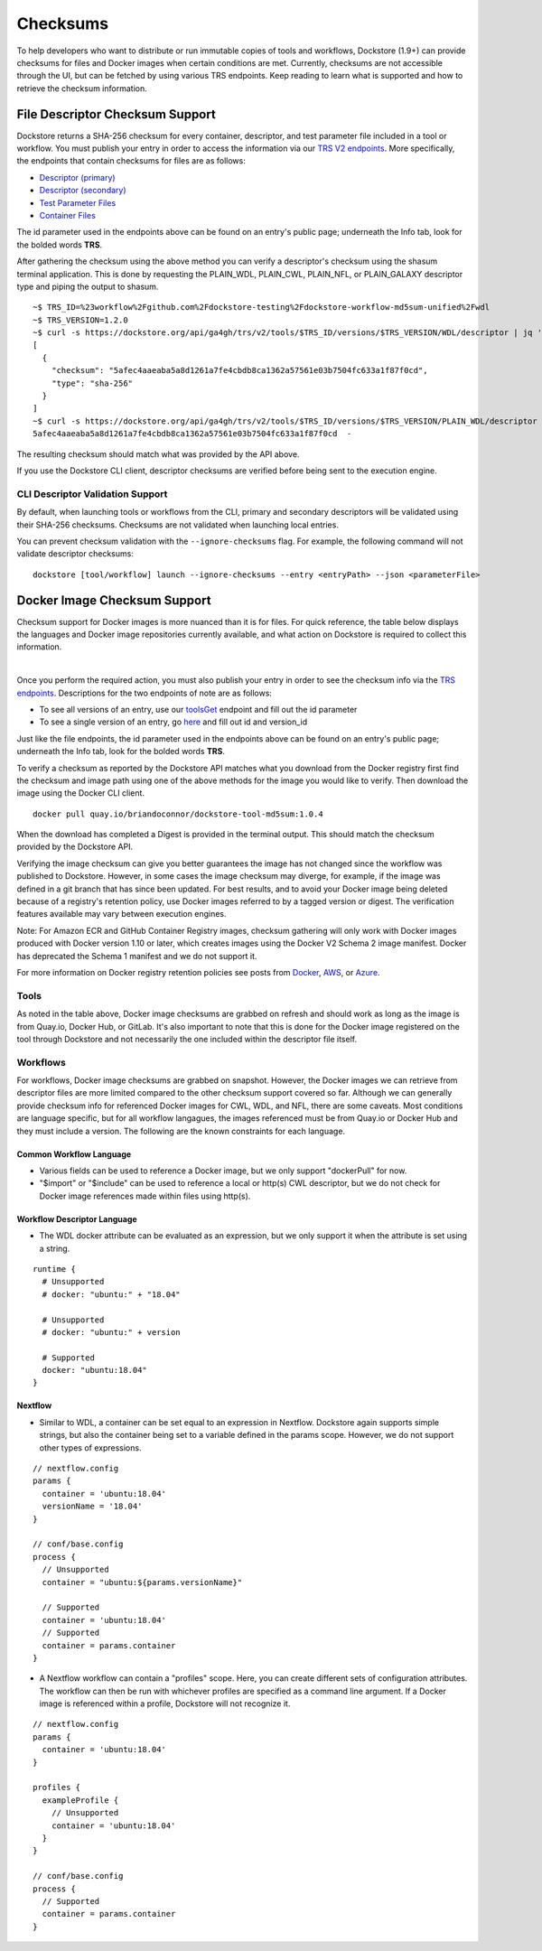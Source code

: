#########
Checksums
#########

To help developers who want to distribute or run immutable copies of tools and workflows, Dockstore (1.9+) can provide checksums for files and Docker
images when certain conditions are met. Currently, checksums are not accessible through the UI, but can be fetched by using various TRS
endpoints. Keep reading to learn what is supported and how to retrieve the checksum information.

File Descriptor Checksum Support
================================
Dockstore returns a SHA-256 checksum for every container, descriptor, and test parameter file included in a
tool or workflow. You must publish your entry in order to access the information via our `TRS V2 endpoints <https://dockstore.org/api/static/swagger-ui/index.html#/GA4GHV20>`_.
More specifically, the endpoints that contain checksums for files are as follows:

- `Descriptor (primary) <https://dockstore.org/api/static/swagger-ui/index.html#/GA4GHV20/toolsIdVersionsVersionIdTypeDescriptorGet>`_
- `Descriptor (secondary) <https://dockstore.org/api/static/swagger-ui/index.html#/GA4GHV20/toolsIdVersionsVersionIdTypeDescriptorRelativePathGet>`_
- `Test Parameter Files <https://dockstore.org/api/static/swagger-ui/index.html#/GA4GHV20/toolsIdVersionsVersionIdTypeTestsGet>`_
- `Container Files <https://dockstore.org/api/static/swagger-ui/index.html#/GA4GHV20/toolsIdVersionsVersionIdContainerfileGet>`_

The id parameter used in the endpoints above can be found on an entry's public page; underneath the Info tab, look for the bolded words **TRS**.

After gathering the checksum using the above method you can verify a descriptor's checksum using the shasum terminal application.
This is done by requesting the PLAIN_WDL, PLAIN_CWL, PLAIN_NFL, or PLAIN_GALAXY descriptor type and piping the output to shasum.

::

    ~$ TRS_ID=%23workflow%2Fgithub.com%2Fdockstore-testing%2Fdockstore-workflow-md5sum-unified%2Fwdl
    ~$ TRS_VERSION=1.2.0
    ~$ curl -s https://dockstore.org/api/ga4gh/trs/v2/tools/$TRS_ID/versions/$TRS_VERSION/WDL/descriptor | jq '.checksum'
    [
      {
        "checksum": "5afec4aaeaba5a8d1261a7fe4cbdb8ca1362a57561e03b7504fc633a1f87f0cd",
        "type": "sha-256"
      }
    ]
    ~$ curl -s https://dockstore.org/api/ga4gh/trs/v2/tools/$TRS_ID/versions/$TRS_VERSION/PLAIN_WDL/descriptor | shasum -a 256
    5afec4aaeaba5a8d1261a7fe4cbdb8ca1362a57561e03b7504fc633a1f87f0cd  -

The resulting checksum should match what was provided by the API above.

If you use the Dockstore CLI client, descriptor checksums are verified before being sent to the execution engine.

CLI Descriptor Validation Support
------------------------------------------
By default, when launching tools or workflows from the CLI, primary and secondary descriptors will be validated using their SHA-256 checksums. Checksums are
not validated when launching local entries.

You can prevent checksum validation with the ``--ignore-checksums`` flag. For example, the following command will not validate descriptor
checksums:

::

    dockstore [tool/workflow] launch --ignore-checksums --entry <entryPath> --json <parameterFile>


Docker Image Checksum Support
=============================
Checksum support for Docker images is more nuanced than it is for files. For quick reference, the table below displays the languages and
Docker image repositories currently available, and what action on Dockstore is required to collect this information.

.. raw:: html
    :file: ../_static/checksum-support.html

|

Once you perform the required action, you must also publish your entry in order to see the checksum info via the `TRS endpoints <https://dockstore.org/api/static/swagger-ui/index.html#/GA4GHV20>`_.
Descriptions for the two endpoints of note are as follows:

- To see all versions of an entry, use our `toolsGet <https://dockstore.org/api/static/swagger-ui/index.html#/GA4GHV20/toolsGet>`_  endpoint and fill out the id parameter
- To see a single version of an entry, go `here <https://dockstore.org/api/static/swagger-ui/index.html#/GA4GHV20/toolsIdVersionsVersionIdGet>`_ and fill out id and version_id

Just like the file endpoints, the id parameter used in the endpoints above can be found on an entry's public page; underneath the Info tab, look for the bolded words **TRS**.

To verify a checksum as reported by the Dockstore API matches what you download from the Docker registry first find the checksum
and image path using one of the above methods for the image you would like to verify. Then download the image using the
Docker CLI client.

::

    docker pull quay.io/briandoconnor/dockstore-tool-md5sum:1.0.4

When the download has completed a Digest is provided in the terminal output. This should match the checksum provided
by the Dockstore API.

Verifying the image checksum can give you better guarantees the image has not changed since the workflow was published to Dockstore.
However, in some cases the image checksum may diverge, for example, if the image was defined in a git branch that has since
been updated. For best results, and to avoid your Docker image being deleted because of a registry's retention policy,
use Docker images referred to by a tagged version or digest. The verification features available may vary between execution engines.

Note: For Amazon ECR and GitHub Container Registry images, checksum gathering will only work with Docker images produced with
Docker version 1.10 or later, which creates images using the Docker V2 Schema 2 image manifest.
Docker has deprecated the Schema 1 manifest and we do not support it.

For more information on Docker registry retention policies see posts from `Docker <https://www.docker.com/blog/scaling-dockers-business-to-serve-millions-more-developers-storage/>`_,
`AWS <https://aws.amazon.com/blogs/compute/clean-up-your-container-images-with-amazon-ecr-lifecycle-policies/>`_,
or `Azure <https://docs.microsoft.com/en-us/azure/container-registry/container-registry-retention-policy>`_.

Tools
-----
As noted in the table above, Docker image checksums are grabbed on refresh and should work as long as the image is from Quay.io, Docker Hub,
or GitLab. It's also important to note that this is done for the Docker image registered on the tool through Dockstore and not necessarily
the one included within the descriptor file itself.

Workflows
---------
For workflows, Docker image checksums are grabbed on snapshot. However, the Docker images we can retrieve from descriptor files
are more limited compared to the other checksum support covered so far. Although we can generally provide checksum info for referenced Docker
images for CWL, WDL, and NFL, there are some caveats. Most conditions are language specific, but for all workflow langagues, the images
referenced must be from Quay.io or Docker Hub and they must include a version. The following are the known constraints for each language.

.. There is a ticket to expand on when we are not able to parse the docker images. This is only what I'm fairly sure about...

Common Workflow Language
^^^^^^^^^^^^^^^^^^^^^^^^
- Various fields can be used to reference a Docker image, but we only support "dockerPull" for now.
- "$import" or "$include" can be used to reference a local or http(s) CWL descriptor, but we do not check for Docker image references made within files using http(s).

Workflow Descriptor Language
^^^^^^^^^^^^^^^^^^^^^^^^^^^^
- The WDL docker attribute can be evaluated as an expression, but we only support it when the attribute is set using a string.

::

    runtime {
      # Unsupported
      # docker: "ubuntu:" + "18.04"

      # Unsupported
      # docker: "ubuntu:" + version

      # Supported
      docker: "ubuntu:18.04"
    }

Nextflow
^^^^^^^^
- Similar to WDL, a container can be set equal to an expression in Nextflow. Dockstore again supports simple strings, but also the container being set to a variable defined in the params scope. However, we do not support other types of expressions.

::

    // nextflow.config
    params {
      container = 'ubuntu:18.04'
      versionName = '18.04'
    }

    // conf/base.config
    process {
      // Unsupported
      container = "ubuntu:${params.versionName}"

      // Supported
      container = 'ubuntu:18.04'
      // Supported
      container = params.container
    }

- A Nextflow workflow can contain a "profiles" scope. Here, you can create different sets of configuration attributes. The workflow can then be run with whichever profiles are specified as a command line argument. If a Docker image is referenced within a profile, Dockstore will not recognize it.

::

    // nextflow.config
    params {
      container = 'ubuntu:18.04'
    }

    profiles {
      exampleProfile {
        // Unsupported
        container = 'ubuntu:18.04'
      }
    }

    // conf/base.config
    process {
      // Supported
      container = params.container
    }
